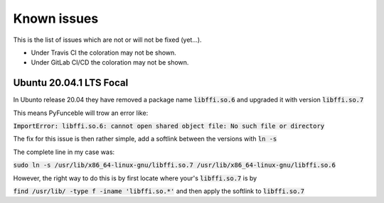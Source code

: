 Known issues
============

This is the list of issues which are not or will not be fixed (yet...).

* Under Travis CI the coloration may not be shown.
* Under GitLab CI/CD the coloration may not be shown.


Ubuntu 20.04.1 LTS Focal
^^^^^^^^^^^^^^^^^^^^^^^^


In Ubunto release 20.04 they have removed a package name
:code:`libffi.so.6` and upgraded it with version :code:`libffi.so.7`

This means PyFunceble will trow an error like:

:code:`ImportError: libffi.so.6: cannot open shared object file: No such file or directory`

The fix for this issue is then rather simple, add a softlink between the
versions with :code:`ln -s`

The complete line in my case was:

:code:`sudo ln -s /usr/lib/x86_64-linux-gnu/libffi.so.7 /usr/lib/x86_64-linux-gnu/libffi.so.6`

However, the right way to do this is by first locate where your's
:code:`libffi.so.7` is by

:code:`find /usr/lib/ -type f -iname 'libffi.so.*'` and then apply the
softlink to :code:`libffi.so.7`
